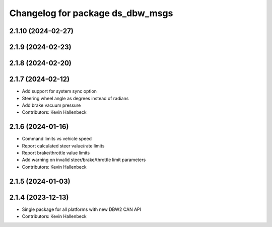 ^^^^^^^^^^^^^^^^^^^^^^^^^^^^^^^^^
Changelog for package ds_dbw_msgs
^^^^^^^^^^^^^^^^^^^^^^^^^^^^^^^^^

2.1.10 (2024-02-27)
-------------------

2.1.9 (2024-02-23)
------------------

2.1.8 (2024-02-20)
------------------

2.1.7 (2024-02-12)
------------------
* Add support for system sync option
* Steering wheel angle as degrees instead of radians
* Add brake vacuum pressure
* Contributors: Kevin Hallenbeck

2.1.6 (2024-01-16)
------------------
* Command limits vs vehicle speed
* Report calculated steer value/rate limits
* Report brake/throttle value limits
* Add warning on invalid steer/brake/throttle limit parameters
* Contributors: Kevin Hallenbeck

2.1.5 (2024-01-03)
------------------

2.1.4 (2023-12-13)
------------------
* Single package for all platforms with new DBW2 CAN API
* Contributors: Kevin Hallenbeck
